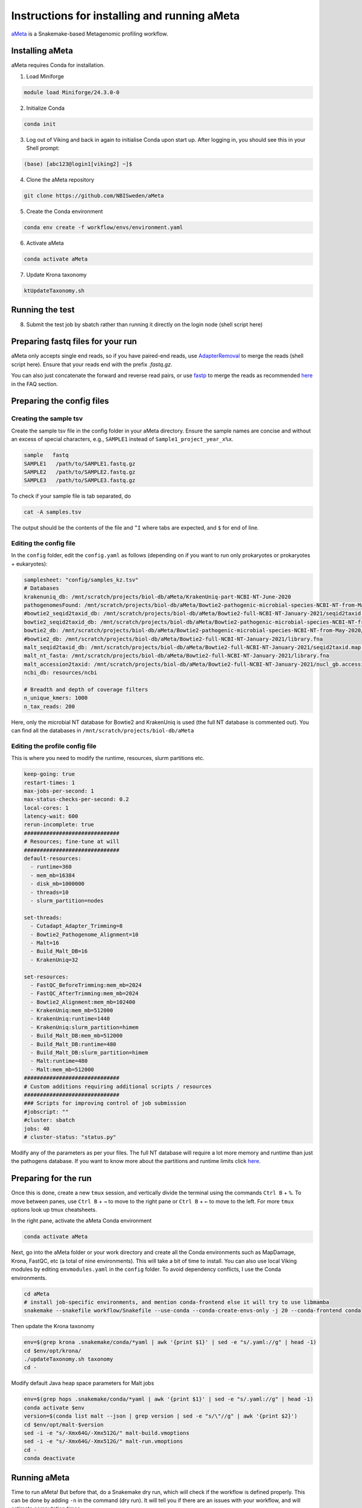 Instructions for installing and running aMeta
=====

`aMeta <https://github.com/NBISweden/aMeta>`_ is a Snakemake-based Metagenomic profiling workflow. 

Installing aMeta
------------

aMeta requires Conda for installation. 

1. Load Miniforge

.. code-block:: console  

   module load Miniforge/24.3.0-0

2. Initialize Conda

.. code-block:: console  

   conda init

3. Log out of Viking and back in again to initialise Conda upon start up. After logging in, you should see this in your Shell prompt:

.. code-block:: console  

   (base) [abc123@login1[viking2] ~]$

4. Clone the aMeta repository

.. code-block:: console

   git clone https://github.com/NBISweden/aMeta

5. Create the Conda environment

.. code-block:: console

   conda env create -f workflow/envs/environment.yaml

6. Activate aMeta

.. code-block:: console

   conda activate aMeta

7. Update Krona taxonomy

.. code-block:: console

   ktUpdateTaxonomy.sh

Running the test
------------

8. Submit the test job by sbatch rather than running it directly on the login node (shell script here)


Preparing fastq files for your run
------------

aMeta only accepts single end reads, so if you have paired-end reads, use `AdapterRemoval <https://adapterremoval.readthedocs.io/en/2.3.x/index.html>`_ to merge the reads (shell script here). Ensure that your reads end with the prefix `.fastq.gz`. 

You can also just concatenate the forward and reverse read pairs, or use `fastp <https://github.com/OpenGene/fastp>`_ to merge the reads as recommended `here <https://github.com/NBISweden/aMeta>`_ in the FAQ section.


Preparing the config files
------------

Creating the sample tsv
^^^^^^^^^^^^
Create the sample tsv file in the config folder in your aMeta directory. Ensure the sample names are concise and without an excess of special characters, e.g., ``SAMPLE1`` instead of ``Sample1_project_year_x%x``. 

.. code-block:: console

   sample   fastq
   SAMPLE1   /path/to/SAMPLE1.fastq.gz
   SAMPLE2   /path/to/SAMPLE2.fastq.gz
   SAMPLE3   /path/to/SAMPLE3.fastq.gz

To check if your sample file is tab separated, do

.. code-block:: console

   cat -A samples.tsv

The output should be the contents of the file and ``^I`` where tabs are expected, and ``$`` for end of line.


Editing the config file
^^^^^^^^^^^^
In the ``config`` folder, edit the ``config.yaml`` as follows (depending on if you want to run only prokaryotes or prokaryotes + eukaryotes):

.. code-block:: console
   
   samplesheet: "config/samples_kz.tsv"
   # Databases
   krakenuniq_db: /mnt/scratch/projects/biol-db/aMeta/KrakenUniq-part-NCBI-NT-June-2020
   pathogenomesFound: /mnt/scratch/projects/biol-db/aMeta/Bowtie2-pathogenic-microbial-species-NCBI-NT-from-May-2020/pathogensFound.very_inclusive.tab
   #bowtie2_seqid2taxid_db: /mnt/scratch/projects/biol-db/aMeta/Bowtie2-full-NCBI-NT-January-2021/seqid2taxid.map.orig
   bowtie2_seqid2taxid_db: /mnt/scratch/projects/biol-db/aMeta/Bowtie2-pathogenic-microbial-species-NCBI-NT-from-May-2020/seqid2taxid.pathogen.map
   bowtie2_db: /mnt/scratch/projects/biol-db/aMeta/Bowtie2-pathogenic-microbial-species-NCBI-NT-from-May-2020/library.pathogen.fna
   #bowtie2_db: /mnt/scratch/projects/biol-db/aMeta/Bowtie2-full-NCBI-NT-January-2021/library.fna
   malt_seqid2taxid_db: /mnt/scratch/projects/biol-db/aMeta/Bowtie2-full-NCBI-NT-January-2021/seqid2taxid.map.orig
   malt_nt_fasta: /mnt/scratch/projects/biol-db/aMeta/Bowtie2-full-NCBI-NT-January-2021/library.fna
   malt_accession2taxid: /mnt/scratch/projects/biol-db/aMeta/Bowtie2-full-NCBI-NT-January-2021/nucl_gb.accession2taxid
   ncbi_db: resources/ncbi
   
   # Breadth and depth of coverage filters
   n_unique_kmers: 1000
   n_tax_reads: 200

Here, only the microbial NT database for Bowtie2 and KrakenUniq is used (the full NT database is commented out). You can find all the databases in ``/mnt/scratch/projects/biol-db/aMeta``


Editing the profile config file
^^^^^^^^^^^^

This is where you need to modify the runtime, resources, slurm partitions etc. 

.. code-block:: console

   keep-going: true
   restart-times: 1
   max-jobs-per-second: 1
   max-status-checks-per-second: 0.2
   local-cores: 1
   latency-wait: 600
   rerun-incomplete: true
   ##############################
   # Resources; fine-tune at will
   ##############################
   default-resources:
     - runtime=360
     - mem_mb=16384
     - disk_mb=1000000
     - threads=10
     - slurm_partition=nodes
   
   set-threads:
     - Cutadapt_Adapter_Trimming=8
     - Bowtie2_Pathogenome_Alignment=10
     - Malt=16
     - Build_Malt_DB=16
     - KrakenUniq=32
   
   set-resources:
     - FastQC_BeforeTrimming:mem_mb=2024
     - FastQC_AfterTrimming:mem_mb=2024
     - Bowtie2_Alignment:mem_mb=102400
     - KrakenUniq:mem_mb=512000
     - KrakenUniq:runtime=1440
     - KrakenUniq:slurm_partition=himem
     - Build_Malt_DB:mem_mb=512000
     - Build_Malt_DB:runtime=480
     - Build_Malt_DB:slurm_partition=himem
     - Malt:runtime=480
     - Malt:mem_mb=512000
   ##############################
   # Custom additions requiring additional scripts / resources
   ##############################
   ### Scripts for improving control of job submission
   #jobscript: ""
   #cluster: sbatch
   jobs: 40
   # cluster-status: "status.py"

Modify any of the parameters as per your files. The full NT database will require a lot more memory and runtime than just the pathogens database. If you want to know more about the partitions and runtime limits click `here <https://vikingdocs.york.ac.uk/using_viking/resource_partitions.html>`_.

Preparing for the run
------------

Once this is done, create a new ``tmux`` session, and vertically divide the terminal using the commands ``Ctrl B`` +  ``%``. To move between panes, use ``Ctrl B`` + ``→`` to move to the right pane or ``Ctrl B`` + ``←`` to move to the left. For more ``tmux`` options look up tmux cheatsheets.

In the right pane, activate the aMeta Conda environment

.. code-block:: console

   conda activate aMeta

Next, go into the aMeta folder or your work directory and create all the Conda environments such as MapDamage, Krona, FastQC, etc (a total of nine environments). This will take a bit of time to install. You can also use local Viking modules by editing ``envmodules.yaml`` in the ``config`` folder. To avoid dependency conflicts, I use the Conda environments. 

.. code-block:: console

   cd aMeta
   # install job-specific environments, and mention conda-frontend else it will try to use libmamba
   snakemake --snakefile workflow/Snakefile --use-conda --conda-create-envs-only -j 20 --conda-frontend conda

Then update the Krona taxonomy

.. code-block:: console

   env=$(grep krona .snakemake/conda/*yaml | awk '{print $1}' | sed -e "s/.yaml://g" | head -1)
   cd $env/opt/krona/
   ./updateTaxonomy.sh taxonomy
   cd -

Modify default Java heap space parameters for Malt jobs

.. code-block:: console

   env=$(grep hops .snakemake/conda/*yaml | awk '{print $1}' | sed -e "s/.yaml://g" | head -1)
   conda activate $env
   version=$(conda list malt --json | grep version | sed -e "s/\"//g" | awk '{print $2}')
   cd $env/opt/malt-$version
   sed -i -e "s/-Xmx64G/-Xmx512G/" malt-build.vmoptions
   sed -i -e "s/-Xmx64G/-Xmx512G/" malt-run.vmoptions
   cd -
   conda deactivate

Running aMeta
------------

Time to run aMeta! But before that, do a Snakemake dry run, which will check if the workflow is defined properly. This can be done by adding ``-n`` in the command (dry run). It will tell you if there are an issues with your workflow, and will estimate computation times. 

.. code-block:: console

   snakemake --snakefile ../workflow/Snakefile --use-conda --profile profile \
   --cluster "sbatch --time={resources.runtime} --mem={resources.mem_mb} --cpus-per-task={resources.threads} \
   --partition={resources.slurm_partition} \
   --job-name={rule} --output=slurm_logs/{rule}/{rule}_%j.log --error=slurm_logs/{rule}/{rule}_%j.err" \
   --printshellcmds --rerun-incomplete --conda-frontend conda  --cluster-cancel "scancel" -n

Now, run the same command as above but without ``-n``. This should submit a series of jobs to the Slurm scheduler. 

To monitor which jobs are running, navigate to the second pane of your vertically split tmux session, and type 

.. code-block:: console

   watch squeue --me

This will update every two seconds. 


Optional steps
------------

If the jobs are cancelled on Slurm due to insufficient runtime or memory, Snakemake does not automatically stop, but will hang. In order to prevent this, copy the following script and name it ``slurm_script.py`` where a failed Slurm job wil flag Snakemake, and the workflow will either keep going or terminate (depending on the step). 

.. code-block:: console

   #!/usr/bin/env python
   import subprocess
   import sys

   jobid = sys.argv[1]
   
   output = str(subprocess.check_output("sacct -j %s --format State --noheader | head -1 | awk '{print $1}'" % jobid, shell=True).strip())
   
   running_status=["PENDING", "CONFIGURING", "COMPLETING", "RUNNING", "SUSPENDED"]
   if "COMPLETED" in output:
     print("success")
   elif any(r in output for r in running_status):
     print("running")
   else:
     print("failed")

Change permissions on the file so it is executable:

.. code-block:: console

   chmod +x slurm_script.py

In ``profile/config.yaml``, at the bottom of the file, change ``# cluster-status: "status.py"`` to ``cluster-status: "slurm_status.py"``, and add ``--parsable`` inside the ``--cluster "sbatch ..."`` section of the Snakemake command. This will ensure that Snakemake receives the job status from Slurm, and will terminate or continue depending on the job. 
























